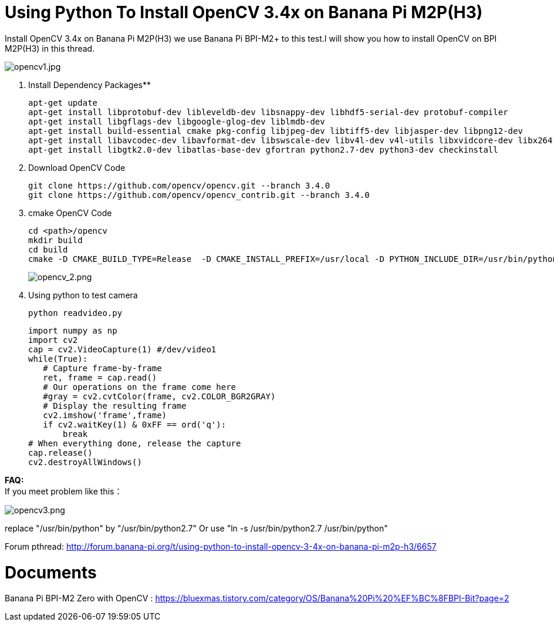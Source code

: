 = Using Python To Install OpenCV 3.4x on Banana Pi M2P(H3)

Install OpenCV 3.4x on Banana Pi M2P(H3) we use Banana Pi BPI-M2+ to this test.I will show you how to install OpenCV on BPI M2P(H3) in this thread.

image::/picture/opencv1.jpg[opencv1.jpg]


. Install Dependency Packages**
+
```sh
apt-get update
apt-get install libprotobuf-dev libleveldb-dev libsnappy-dev libhdf5-serial-dev protobuf-compiler
apt-get install libgflags-dev libgoogle-glog-dev liblmdb-dev
apt-get install build-essential cmake pkg-config libjpeg-dev libtiff5-dev libjasper-dev libpng12-dev
apt-get install libavcodec-dev libavformat-dev libswscale-dev libv4l-dev v4l-utils libxvidcore-dev libx264-dev ffmpeg
apt-get install libgtk2.0-dev libatlas-base-dev gfortran python2.7-dev python3-dev checkinstall
```

. Download OpenCV Code
+
```sh
git clone https://github.com/opencv/opencv.git --branch 3.4.0
git clone https://github.com/opencv/opencv_contrib.git --branch 3.4.0
```

. cmake OpenCV Code
+
```sh
cd <path>/opencv
mkdir build
cd build
cmake -D CMAKE_BUILD_TYPE=Release  -D CMAKE_INSTALL_PREFIX=/usr/local -D PYTHON_INCLUDE_DIR=/usr/bin/python -D OPENCV_EXTRA_MODULES_PATH=<path>/opencv_contrib/modules ..
```
+
image::/picture/opencv_2.png[opencv_2.png]

. Using python to test camera
+
```sh
python readvideo.py
```
+
```sh
import numpy as np
import cv2
cap = cv2.VideoCapture(1) #/dev/video1
while(True):
   # Capture frame-by-frame
   ret, frame = cap.read()
   # Our operations on the frame come here
   #gray = cv2.cvtColor(frame, cv2.COLOR_BGR2GRAY)
   # Display the resulting frame
   cv2.imshow('frame',frame)
   if cv2.waitKey(1) & 0xFF == ord('q'):
       break
# When everything done, release the capture
cap.release()
cv2.destroyAllWindows()
```

**FAQ:** +
If you meet problem like this：

image::/picture/opencv3.png[opencv3.png]

replace "/usr/bin/python" by "/usr/bin/python2.7" Or use "ln -s /usr/bin/python2.7 /usr/bin/python"

Forum pthread: http://forum.banana-pi.org/t/using-python-to-install-opencv-3-4x-on-banana-pi-m2p-h3/6657

= Documents
Banana Pi BPI-M2 Zero with OpenCV : https://bluexmas.tistory.com/category/OS/Banana%20Pi%20%EF%BC%8FBPI-Bit?page=2